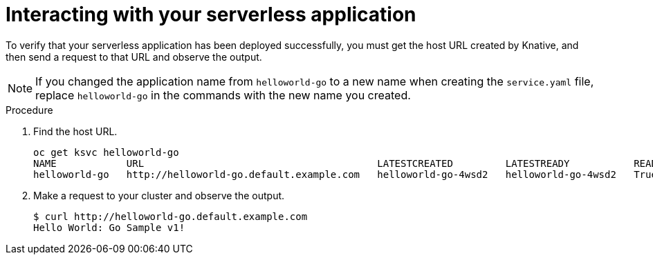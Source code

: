// Module included in the following assemblies:
//
// * serverless/getting-started-knative-services.adoc

[id="interacting-serverless-apps_{context}"]
= Interacting with your serverless application

To verify that your serverless application has been deployed successfully, you must get the host URL created by Knative, and then send a request to that URL and observe the output.

NOTE: If you changed the application name from `helloworld-go` to a new name when creating the `service.yaml` file, replace `helloworld-go` in the commands with the new name you created.

.Procedure

. Find the host URL.
+
----
oc get ksvc helloworld-go
NAME            URL                                        LATESTCREATED         LATESTREADY           READY   REASON
helloworld-go   http://helloworld-go.default.example.com   helloworld-go-4wsd2   helloworld-go-4wsd2   True
----
. Make a request to your cluster and observe the output.
+
----
$ curl http://helloworld-go.default.example.com
Hello World: Go Sample v1!
----
